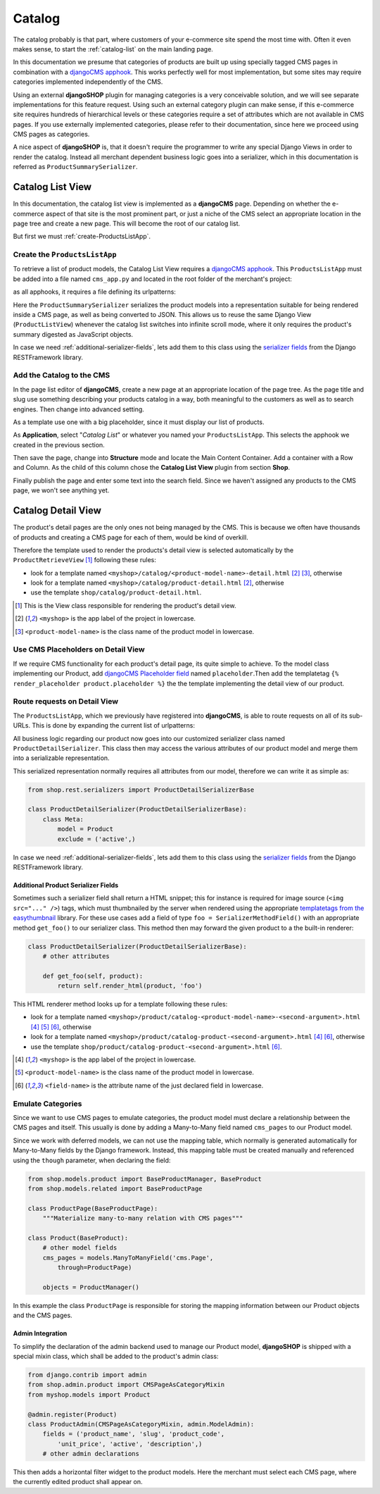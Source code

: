=======
Catalog
=======

The catalog probably is that part, where customers of your e-commerce site spend the most time
with. Often it even makes sense, to start the :ref:`catalog-list` on the main landing page.

In this documentation we presume that categories of products are built up using specially tagged
CMS pages in combination with a `djangoCMS apphook`_. This works perfectly well for most
implementation, but some sites may require categories implemented independently of the CMS.

Using an external **djangoSHOP** plugin for managing categories is a very conceivable solution,
and we will see separate implementations for this feature request. Using such an external category
plugin can make sense, if this e-commerce site requires hundreds of hierarchical levels
or these categories require a set of attributes which are not available in CMS pages. If you use
externally implemented categories, please refer to their documentation, since here we proceed
using CMS pages as categories.

A nice aspect of **djangoSHOP** is, that it doesn't require the programmer to write any special
Django Views in order to render the catalog. Instead all merchant dependent business logic goes
into a serializer, which in this documentation is referred as ``ProductSummarySerializer``.


.. _catalog-list:

Catalog List View
=================

In this documentation, the catalog list view is implemented as a **djangoCMS** page. Depending on
whether the e-commerce aspect of that site is the most prominent part, or just a niche of the CMS
select an appropriate location in the page tree and create a new page. This will become the root
of our catalog list.

But first we must :ref:`create-ProductsListApp`.


.. _create-ProductsListApp:

Create the ``ProductsListApp``
------------------------------

To retrieve a list of product models, the Catalog List View requires a `djangoCMS apphook`_. This
``ProductsListApp`` must be added into a file named ``cms_app.py`` and located in the root folder
of the merchant's project:

.. code-block:: python
	:caption: myshop/cms_app.py

	from cms.app_base import CMSApp
	from cms.apphook_pool import apphook_pool
	
	class ProductsListApp(CMSApp):
	    name = _("Catalog List")
	    urls = ['myshop.urls.products']
	
	apphook_pool.register(ProductsListApp)

as all apphooks, it requires a file defining its urlpatterns:

.. code-block:: python
	:caption: myshop/urls/products.py

	from django.conf.urls import patterns, url
	from rest_framework.settings import api_settings
	from shop.rest.filters import CMSPagesFilterBackend
	from shop.views.catalog import ProductListView
	from myshop.serializers import ProductSummarySerializer
	
	filter_backends = list(api_settings.DEFAULT_FILTER_BACKENDS)
	filter_backends.append(CMSPagesFilterBackend())
	
	urlpatterns = patterns('',
	    url(r'^$', ProductListView.as_view(
	        serializer_class=ProductSummarySerializer,
	        filter_backends=filter_backends,
	    )),
	    # other patterns
	)

Here the ``ProductSummarySerializer`` serializes the product models into a representation suitable
for being rendered inside a CMS page, as well as being converted to JSON. This allows us to reuse
the same Django View (``ProductListView``) whenever the catalog list switches into infinite scroll
mode, where it only requires the product's summary digested as JavaScript objects.

In case we need :ref:`additional-serializer-fields`, lets add them to this class using the
`serializer fields`_ from the Django RESTFramework library.


Add the Catalog to the CMS
--------------------------

In the page list editor of **djangoCMS**, create a new page at an appropriate location of the
page tree. As the page title and slug use something describing your products catalog in a way,
both meaningful to the customers as well as to search engines. Then change into advanced setting.

As a template use one with a big placeholder, since it must display our list of products.

As **Application**, select "*Catalog List*" or whatever you named your ``ProductsListApp``. This
selects the apphook we created in the previous section.

Then save the page, change into **Structure** mode and locate the Main Content Container. Add
a container with a Row and Column. As the child of this column chose the **Catalog List View**
plugin from section **Shop**.

Finally publish the page and enter some text into the search field. Since we haven't assigned any
products to the CMS page, we won't see anything yet.


.. _catalog-detail:

Catalog Detail View
===================

The product's detail pages are the only ones not being managed by the CMS. This is because we often
have thousands of products and creating a CMS page for each of them, would be kind of overkill.

Therefore the template used to render the products's detail view is selected automatically by the
``ProductRetrieveView`` [1]_ following these rules:

* look for a template named ``<myshop>/catalog/<product-model-name>-detail.html`` [2]_ [3]_,
  otherwise
* look for a template named ``<myshop>/catalog/product-detail.html`` [2]_, otherwise
* use the template ``shop/catalog/product-detail.html``.

.. [1] This is the View class responsible for rendering the product's detail view.
.. [2] ``<myshop>`` is the app label of the project in lowercase.
.. [3] ``<product-model-name>`` is the class name of the product model in lowercase.


Use CMS Placeholders on Detail View
-----------------------------------

If we require CMS functionality for each product's detail page, its quite simple to achieve. To the
model class implementing our Product, add `djangoCMS Placeholder field`_ named ``placeholder``.Then
add the templatetag ``{% render_placeholder product.placeholder %}`` the the template implementing
the detail view of our product.


Route requests on Detail View
-----------------------------

The ``ProductsListApp``, which we previously have registered into **djangoCMS**, is able to route
requests on all of its sub-URLs. This is done by expanding the current list of urlpatterns:

.. code-block:: python
	:caption: myshop/urls/products.py

	from django.conf.urls import patterns, url
	from shop.views.catalog import ProductRetrieveView
	from myshop.serializers import ProductDetailSerializer
	
	urlpatterns = patterns('',
	    # previous patterns
	    url(r'^(?P<slug>[\w-]+)$', ProductRetrieveView.as_view(
	        serializer_class=ProductDetailSerializer,
	    )),
	    # other patterns
	)

All business logic regarding our product now goes into our customized serializer class named
``ProductDetailSerializer``. This class then may access the various attributes of our product model
and merge them into a serializable representation.

This serialized representation normally requires all attributes from our model, therefore we can
write it as simple as:

.. code-block:: python

	from shop.rest.serializers import ProductDetailSerializerBase

	class ProductDetailSerializer(ProductDetailSerializerBase):
	    class Meta:
	        model = Product
	        exclude = ('active',)

In case we need :ref:`additional-serializer-fields`, lets add them to this class using the
`serializer fields`_ from the Django RESTFramework library.


.. _additional-serializer-fields:

Additional Product Serializer Fields
~~~~~~~~~~~~~~~~~~~~~~~~~~~~~~~~~~~~

Sometimes such a serializer field shall return a HTML snippet; this for instance is required for
image source (``<img src="..." />``) tags, which must thumbnailed by the server when rendered using
the appropriate `templatetags from the easythumbnail`_ library. For these use cases add a field
of type ``foo = SerializerMethodField()`` with an appropriate method ``get_foo()`` to our serializer
class. This method then may forward the given product to a the built-in renderer:

.. code-block:: python

	class ProductDetailSerializer(ProductDetailSerializerBase):
	    # other attributes
	
	    def get_foo(self, product):
	        return self.render_html(product, 'foo')

This HTML renderer method looks up for a template following these rules:

* look for a template named ``<myshop>/product/catalog-<product-model-name>-<second-argument>.html``
  [4]_ [5]_ [6]_, otherwise
* look for a template named ``<myshop>/product/catalog-product-<second-argument>.html`` [4]_ [6]_,
  otherwise
* use the template ``shop/product/catalog-product-<second-argument>.html`` [6]_.

.. [4] ``<myshop>`` is the app label of the project in lowercase.
.. [5] ``<product-model-name>`` is the class name of the product model in lowercase.
.. [6] ``<field-name>`` is the attribute name of the just declared field in lowercase.


Emulate Categories
------------------

Since we want to use CMS pages to emulate categories, the product model must declare a relationship
between the CMS pages and itself. This usually is done by adding a Many-to-Many field named
``cms_pages`` to our Product model.

Since we work with deferred models, we can not use the mapping table, which normally is generated
automatically for Many-to-Many fields by the Django framework. Instead, this mapping table must
be created manually and referenced using the ``though`` parameter, when declaring the field:

.. code-block:: python

	from shop.models.product import BaseProductManager, BaseProduct
	from shop.models.related import BaseProductPage
	
	class ProductPage(BaseProductPage):
	    """Materialize many-to-many relation with CMS pages"""
	
	class Product(BaseProduct):
	    # other model fields
	    cms_pages = models.ManyToManyField('cms.Page',
	        through=ProductPage)
	
	    objects = ProductManager()

In this example the class ``ProductPage`` is responsible for storing the mapping information
between our Product objects and the CMS pages.


Admin Integration
~~~~~~~~~~~~~~~~~

To simplify the declaration of the admin backend used to manage our Product model, **djangoSHOP**
is shipped with a special mixin class, which shall be added to the product's admin class:

.. code-block:: python

	from django.contrib import admin
	from shop.admin.product import CMSPageAsCategoryMixin
	from myshop.models import Product
	
	@admin.register(Product)
	class ProductAdmin(CMSPageAsCategoryMixin, admin.ModelAdmin):
	    fields = ('product_name', 'slug', 'product_code',
	        'unit_price', 'active', 'description',)
	    # other admin declarations

This then adds a horizontal filter widget to the product models. Here the merchant must select
each CMS page, where the currently edited product shall appear on.


.. _djangoCMS apphook: http://docs.django-cms.org/en/stable/how_to/apphooks.html
.. _djangoCMS Placeholder field: http://django-cms.readthedocs.org/en/stable/how_to/placeholders.html
.. _serializer fields: http://www.django-rest-framework.org/api-guide/fields/
.. _templatetags from the easythumbnail: https://easy-thumbnails.readthedocs.org/en/stable/usage/#templates
